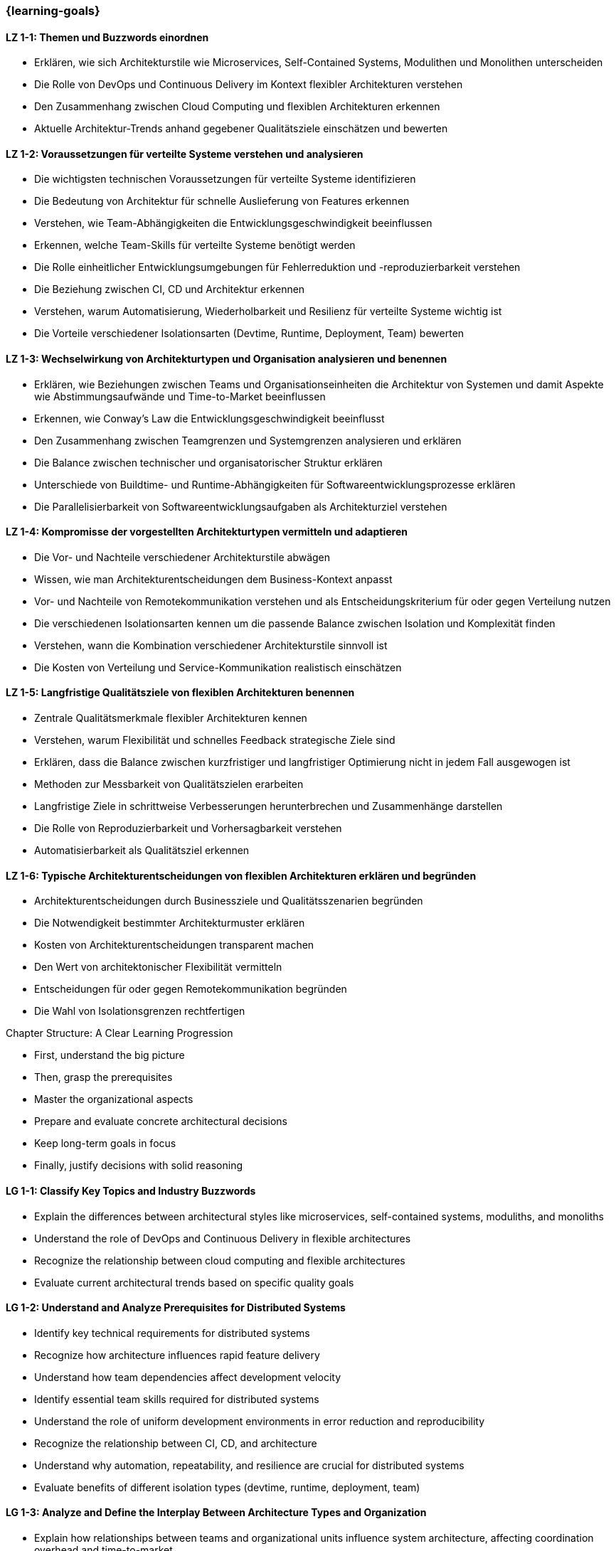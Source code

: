 === {learning-goals}

// tag::DE[]

[[LZ-1-1]]
==== LZ 1-1: Themen und Buzzwords einordnen

- Erklären, wie sich Architekturstile wie Microservices, Self-Contained Systems, Modulithen und Monolithen unterscheiden
- Die Rolle von DevOps und Continuous Delivery im Kontext flexibler Architekturen verstehen
- Den Zusammenhang zwischen Cloud Computing und flexiblen Architekturen erkennen
- Aktuelle Architektur-Trends anhand gegebener Qualitätsziele einschätzen und bewerten

[[LZ-1-2]]
==== LZ 1-2: Voraussetzungen für verteilte Systeme verstehen und analysieren

- Die wichtigsten technischen Voraussetzungen für verteilte Systeme identifizieren
- Die Bedeutung von Architektur für schnelle Auslieferung von Features erkennen
- Verstehen, wie Team-Abhängigkeiten die Entwicklungsgeschwindigkeit beeinflussen
- Erkennen, welche Team-Skills für verteilte Systeme benötigt werden
- Die Rolle einheitlicher Entwicklungsumgebungen für Fehlerreduktion und -reproduzierbarkeit verstehen
- Die Beziehung zwischen CI, CD und Architektur erkennen
- Verstehen, warum Automatisierung, Wiederholbarkeit und Resilienz für verteilte Systeme wichtig ist
- Die Vorteile verschiedener Isolationsarten (Devtime, Runtime, Deployment, Team) bewerten

[[LZ-1-3]]
==== LZ 1-3: Wechselwirkung von Architekturtypen und Organisation analysieren und benennen

- Erklären, wie Beziehungen zwischen Teams und Organisationseinheiten die Architektur von Systemen und damit Aspekte wie Abstimmungsaufwände und Time-to-Market beeinflussen
- Erkennen, wie Conway's Law die Entwicklungsgeschwindigkeit beeinflusst
- Den Zusammenhang zwischen Teamgrenzen und Systemgrenzen analysieren und erklären
- Die Balance zwischen technischer und organisatorischer Struktur erklären
- Unterschiede von Buildtime- und Runtime-Abhängigkeiten für Softwareentwicklungsprozesse erklären
- Die Parallelisierbarkeit von Softwareentwicklungsaufgaben als Architekturziel verstehen

[[LZ-1-4]]
==== LZ 1-4: Kompromisse der vorgestellten Architekturtypen vermitteln und adaptieren

- Die Vor- und Nachteile verschiedener Architekturstile abwägen
- Wissen, wie man Architekturentscheidungen dem Business-Kontext anpasst
- Vor- und Nachteile von Remotekommunikation verstehen und als Entscheidungskriterium für oder gegen Verteilung nutzen
- Die verschiedenen Isolationsarten kennen um die passende Balance zwischen Isolation und Komplexität finden
- Verstehen, wann die Kombination verschiedener Architekturstile sinnvoll ist
- Die Kosten von Verteilung und Service-Kommunikation realistisch einschätzen


[[LZ-1-5]]
==== LZ 1-5: Langfristige Qualitätsziele von flexiblen Architekturen benennen

- Zentrale Qualitätsmerkmale flexibler Architekturen kennen
- Verstehen, warum Flexibilität und schnelles Feedback strategische Ziele sind
- Erklären, dass die Balance zwischen kurzfristiger und langfristiger Optimierung nicht in jedem Fall ausgewogen ist
- Methoden zur Messbarkeit von Qualitätszielen erarbeiten
- Langfristige Ziele in schrittweise Verbesserungen herunterbrechen und Zusammenhänge darstellen
- Die Rolle von Reproduzierbarkeit und Vorhersagbarkeit verstehen
- Automatisierbarkeit als Qualitätsziel erkennen

[[LZ-1-6]]
==== LZ 1-6: Typische Architekturentscheidungen von flexiblen Architekturen erklären und begründen

- Architekturentscheidungen durch Businessziele und Qualitätsszenarien begründen
- Die Notwendigkeit bestimmter Architekturmuster erklären
- Kosten von Architekturentscheidungen transparent machen
- Den Wert von architektonischer Flexibilität vermitteln
- Entscheidungen für oder gegen Remotekommunikation begründen
- Die Wahl von Isolationsgrenzen rechtfertigen

// end::DE[]

// tag::EN[]
.Chapter Structure: A Clear Learning Progression

- First, understand the big picture
- Then, grasp the prerequisites
- Master the organizational aspects
- Prepare and evaluate concrete architectural decisions
- Keep long-term goals in focus
- Finally, justify decisions with solid reasoning

[[LG-1-1]]
==== LG 1-1: Classify Key Topics and Industry Buzzwords

- Explain the differences between architectural styles like microservices, self-contained systems, moduliths, and monoliths
- Understand the role of DevOps and Continuous Delivery in flexible architectures
- Recognize the relationship between cloud computing and flexible architectures
- Evaluate current architectural trends based on specific quality goals

[[LG-1-2]]
==== LG 1-2: Understand and Analyze Prerequisites for Distributed Systems

- Identify key technical requirements for distributed systems
- Recognize how architecture influences rapid feature delivery
- Understand how team dependencies affect development velocity
- Identify essential team skills required for distributed systems
- Understand the role of uniform development environments in error reduction and reproducibility
- Recognize the relationship between CI, CD, and architecture
- Understand why automation, repeatability, and resilience are crucial for distributed systems
- Evaluate benefits of different isolation types (devtime, runtime, deployment, team)

[[LG-1-3]]
==== LG 1-3: Analyze and Define the Interplay Between Architecture Types and Organization

- Explain how relationships between teams and organizational units influence system architecture, affecting coordination overhead and time-to-market
- Recognize how Conway's Law impacts development speed
- Analyze and explain the correlation between team boundaries and system boundaries
- Explain the balance between technical and organizational structure
- Explain differences between buildtime and runtime dependencies in software development processes
- Understand parallel software development capability as an architectural goal

[[LG-1-4]]
==== LG 1-4: Communicate and Adapt Trade-offs of Presented Architecture Types

- Weigh advantages and disadvantages of different architectural styles
- Know how to adapt architectural decisions to business context
- Understand and use remote communication pros and cons as decision criteria for or against distribution
- Know different isolation types to find the right balance between isolation and complexity
- Understand when combining different architectural styles makes sense
- Realistically assess costs of distribution and service communication

[[LG-1-5]]
==== LG 1-5: Define Long-term Quality Goals of Flexible Architectures

- Know core quality characteristics of flexible architectures
- Understand why flexibility and rapid feedback are strategic goals
- Explain why the balance between short-term and long-term optimization isn't always 50:50
- Develop methods to measure quality goals
- Break down long-term goals into incremental improvements and show relationships
- Understand the role of reproducibility and predictability
- Recognize automation capability as a quality goal

[[LG-1-6]]
==== LG 1-6: Explain and justify Typical Architectural Decisions in Flexible Architectures

- Justify architectural decisions through business goals and quality scenarios
- Explain the necessity of specific architectural patterns
- Make architectural decision costs transparent
- Communicate the value of architectural flexibility
- Justify decisions for or against remote communication
- Justify the choice of isolation boundaries

// end::EN[]


